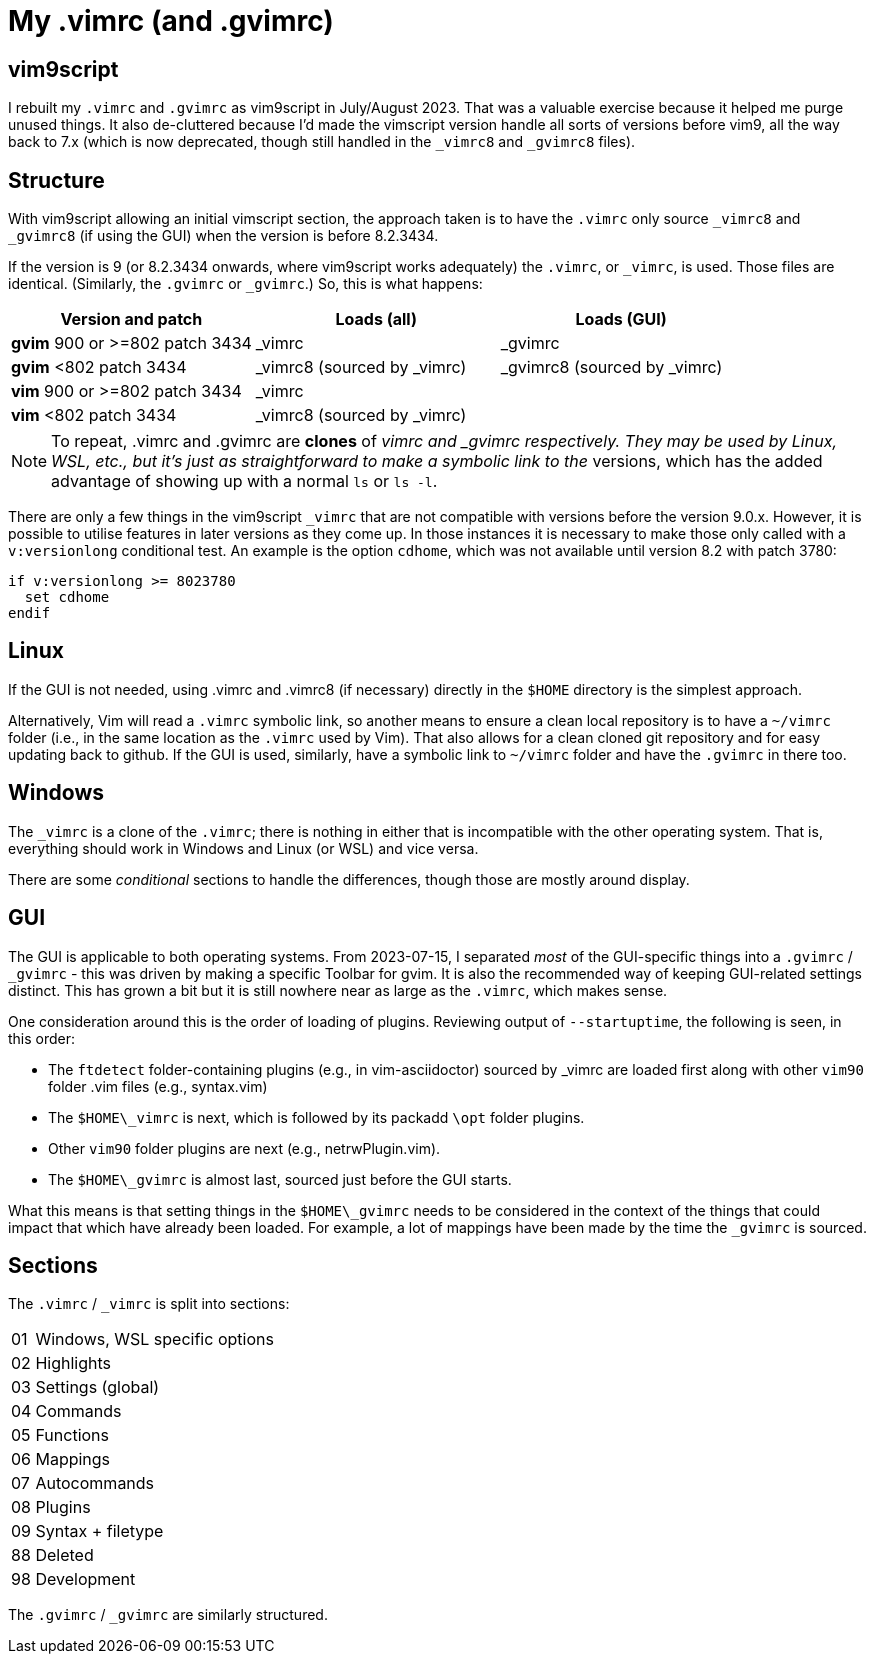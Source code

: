 = My .vimrc (and .gvimrc)

== vim9script

I rebuilt my `.vimrc` and `.gvimrc` as vim9script in July/August 2023.  That
was a valuable exercise because it helped me purge unused things.
It also de-cluttered because I’d made the vimscript version handle all sorts
of versions before vim9, all the way back to 7.x (which is now deprecated,
though still handled in the `&#x5F;vimrc8` and `&#x5F;gvimrc8` files).

== Structure

With vim9script allowing an initial vimscript section, the approach taken is
to have the `.vimrc` only source `&#x5F;vimrc8` and `&#x5F;gvimrc8` (if using
the GUI) when the version is before 8.2.3434.

If the version is 9 (or 8.2.3434 onwards, where vim9script works adequately)
the `.vimrc`, or `&#x5F;vimrc`, is used.  Those files are identical.
(Similarly, the `.gvimrc` or `&#x5F;gvimrc`.)  So, this is what happens:

[cols="1,1,1"]
|===
|Version and patch |Loads (all) | Loads (GUI)

|*gvim* 900 or >=802 patch 3434 | _vimrc | _gvimrc
|*gvim* <802 patch 3434 | _vimrc8 (sourced by _vimrc) | _gvimrc8 (sourced by
_vimrc)
|*vim* 900 or >=802 patch 3434 | _vimrc | 
|*vim* <802 patch 3434 | _vimrc8 (sourced by _vimrc) | 
|===

[NOTE]
To repeat, .vimrc and .gvimrc are **clones** of _vimrc and _gvimrc respectively.
They may be used by Linux, WSL, etc., but it's just as straightforward to make
a symbolic link to the `_` versions, which has the added advantage of showing
up with a normal `ls` or `ls -l`.

There are only a few things in the vim9script `_vimrc` that are not compatible
with versions before the version 9.0.x.  However, it is possible
to utilise features in later versions as they come up.  In those instances it
is necessary to make those only called with a `v:versionlong` conditional
test.  An example is the option `cdhome`, which was not available until
version 8.2 with patch 3780:

[source,vimscript]
----
if v:versionlong >= 8023780
  set cdhome
endif
----

== Linux

If the GUI is not needed, using .vimrc and .vimrc8 (if necessary) directly
in the `$HOME` directory is the simplest approach.

Alternatively, Vim will read a `.vimrc` symbolic link, so another means to
ensure a clean local repository is to have a `~/vimrc` folder (i.e., in the
same location as the `.vimrc` used by Vim).  That also allows for a clean
cloned git repository and for easy updating back to github.  If the GUI is
used, similarly, have a symbolic link to `~/vimrc` folder and have the
`.gvimrc` in there too.

== Windows

The `&#x5F;vimrc` is a clone of the `.vimrc`; there is nothing in either that
is incompatible with the other operating system.  That is, everything
should work in Windows and Linux (or WSL) and vice versa.

There are some _conditional_ sections to handle the differences, though those
are mostly around display.

== GUI

The GUI is applicable to both operating systems.  From 2023-07-15,
I separated _most_ of the GUI-specific things into a `.gvimrc` /
`&#x5F;gvimrc` - this was driven by making a specific Toolbar for gvim.
It is also the recommended way of keeping GUI-related settings distinct.
This has grown a bit but it is still nowhere near as large as the `.vimrc`,
which makes sense.

One consideration around this is the order of loading of plugins.  Reviewing
output of `--startuptime`, the following is seen, in this order:

* The `ftdetect` folder-containing plugins (e.g., in vim-asciidoctor)
sourced by _vimrc are loaded first along with other `vim90` folder .vim
files (e.g., syntax.vim)
* The `$HOME\_vimrc` is next, which is followed by its packadd `\opt`
folder plugins.
* Other `vim90` folder plugins are next (e.g., netrwPlugin.vim).
* The `$HOME\_gvimrc` is almost last, sourced just before the GUI starts.

What this means is that setting things in the `$HOME\_gvimrc` needs to
be considered in the context of the things that could impact that which
have already been loaded.  For example, a lot of mappings have been made
by the time the `_gvimrc` is sourced.

== Sections

The `.vimrc` / `&#x5F;vimrc` is split into sections:

[horizontal]
01:: Windows, WSL specific options
02:: Highlights
03:: Settings (global)
04:: Commands
05:: Functions
06:: Mappings
07:: Autocommands
08:: Plugins
09:: Syntax + filetype
88:: Deleted
98:: Development

The `.gvimrc` / `&#x5F;gvimrc` are similarly structured.

